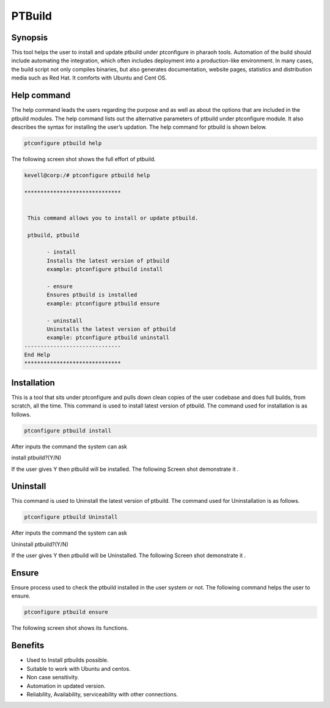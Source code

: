 =================
PTBuild
=================

Synopsis
------------------

This tool helps the user to install and update ptbuild under ptconfigure in pharaoh tools. Automation of the build should include automating the integration, which often includes deployment into a production-like environment. In many cases, the build script not only compiles binaries, but also generates documentation, website pages, statistics and distribution media such as Red Hat. It comforts with Ubuntu and Cent OS.

Help command
-----------------------

The help command leads the users regarding the purpose and as well as about the options that are included in the ptbuild modules. The help command lists out the alternative parameters of ptbuild under ptconfigure module. It also describes the syntax for installing the user’s updation. The help command for ptbuild is shown below.

.. code-block:: bash

 		ptconfigure ptbuild help

The following screen shot shows the full effort of ptbuild.

.. code-block:: bash

 kevell@corp:/# ptconfigure ptbuild help

 ******************************


  This command allows you to install or update ptbuild.

  ptbuild, ptbuild

        - install
        Installs the latest version of ptbuild
        example: ptconfigure ptbuild install

        - ensure
        Ensures ptbuild is installed
        example: ptconfigure ptbuild ensure

        - uninstall
        Uninstalls the latest version of ptbuild
        example: ptconfigure ptbuild uninstall
 ------------------------------
 End Help
 ******************************


Installation
--------------------

This is a tool that sits under ptconfigure  and pulls down clean copies of the user codebase and does full builds, from scratch, all the time. This command is used to  install latest version of ptbuild. The command used for installation is as follows.

.. code-block:: bash

	ptconfigure ptbuild install


After inputs the command the system can ask

install ptbuild?(Y/N)

If the user gives Y then ptbuild will be installed. The following Screen shot demonstrate it .


.. code-block:: bash


.. cssclass:: table-bordered

 +--------------------------+-------------------------------+----------+------------------------------------------------------------+
 | Parameters               | Directory_Default             | Options  | Comments                                                   |
 +==========================+===============================+==========+============================================================+
 |Program data directory    | "/opt/ptbuild(corresponding   | Y(Yes)   | If the user wish to proceed installation with the same     |  
 |(default)                 | module)"                      |          | default directory specified they can input as Y.           |
 +--------------------------+-------------------------------+----------+------------------------------------------------------------+
 |Program data directory    | User Specific                 | No(End   | If the user needs to specify their own location, they can  |
 |                          |                               | Slash)   | input as N. and in hand specify their own location         |
 +--------------------------+-------------------------------+----------+------------------------------------------------------------+
 |Program executor          | “/usr/bin”                    | Y(Yes)   | If the user wish to proceed installation with the same     |
 |directory (default)       |                               |          | default directory specified they can input as Y.           |
 +--------------------------+-------------------------------+----------+------------------------------------------------------------+
 |Program executor          | User Specific                 | No(End   | If the user needs to specify their own location, they can  |
 |directory                 |                               | Slash)   | input as N. and in hand specify their own location|        |
 +--------------------------+-------------------------------+----------+------------------------------------------------------------+


Uninstall
--------------

This command is used to Uninstall the latest version of ptbuild. The command used for Uninstallation is as follows.

.. code-block:: bash

		ptconfigure ptbuild Uninstall

After inputs the command the system can ask

Uninstall ptbuild?(Y/N)

If the user gives Y then ptbuild will be Uninstalled. The following Screen shot demonstrate it .

.. code-block:: bash

.. cssclass:: table-bordered

 +--------------------------+-------------------------------+----------+------------------------------------------------------------+
 | Parameters               | Directory_Default             | Options  | Comments                                                   |
 +==========================+===============================+==========+============================================================+
 |Program data directory    | "/opt/ptbuild(corresponding   | Y(Yes)   | If the user wish to proceed uninstallation with the same   |  
 |(default)                 | module)"                      |          | default directory specified they can input as Y.           |
 +--------------------------+-------------------------------+----------+------------------------------------------------------------+
 |Program data directory    | User Specific                 | No(End   | If the user needs to specify their own location, they can  |
 |                          |                               | Slash)   | input as N. and in hand specify their own location         |
 +--------------------------+-------------------------------+----------+------------------------------------------------------------+
 |Program executor          | “/usr/bin”                    | Y(Yes)   | If the user wish to proceed uninstallation with the same   |
 |directory (default)       |                               |          | default directory specified they can input as Y.           |
 +--------------------------+-------------------------------+----------+------------------------------------------------------------+
 |Program executor          | User Specific                 | No(End   | If the user needs to specify their own location, they can  |
 |directory                 |                               | Slash)   | input as N. and in hand specify their own location|        |
 +--------------------------+-------------------------------+----------+------------------------------------------------------------+


Ensure
----------

Ensure process used to check the  ptbuild  installed in the user  system or not. The following command helps the user to ensure.

.. code-block:: bash

		ptconfigure ptbuild ensure

The following screen shot shows its functions.



Benefits
----------------

* Used to Install ptbuilds possible.
* Suitable to work with Ubuntu and centos.
* Non case sensitivity.
* Automation in updated version.
* Reliability, Availability, serviceability with other connections.

